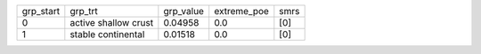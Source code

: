 +-----------+----------------------+-----------+-------------+------+
| grp_start | grp_trt              | grp_value | extreme_poe | smrs |
+-----------+----------------------+-----------+-------------+------+
| 0         | active shallow crust | 0.04958   | 0.0         | [0]  |
+-----------+----------------------+-----------+-------------+------+
| 1         | stable continental   | 0.01518   | 0.0         | [0]  |
+-----------+----------------------+-----------+-------------+------+
